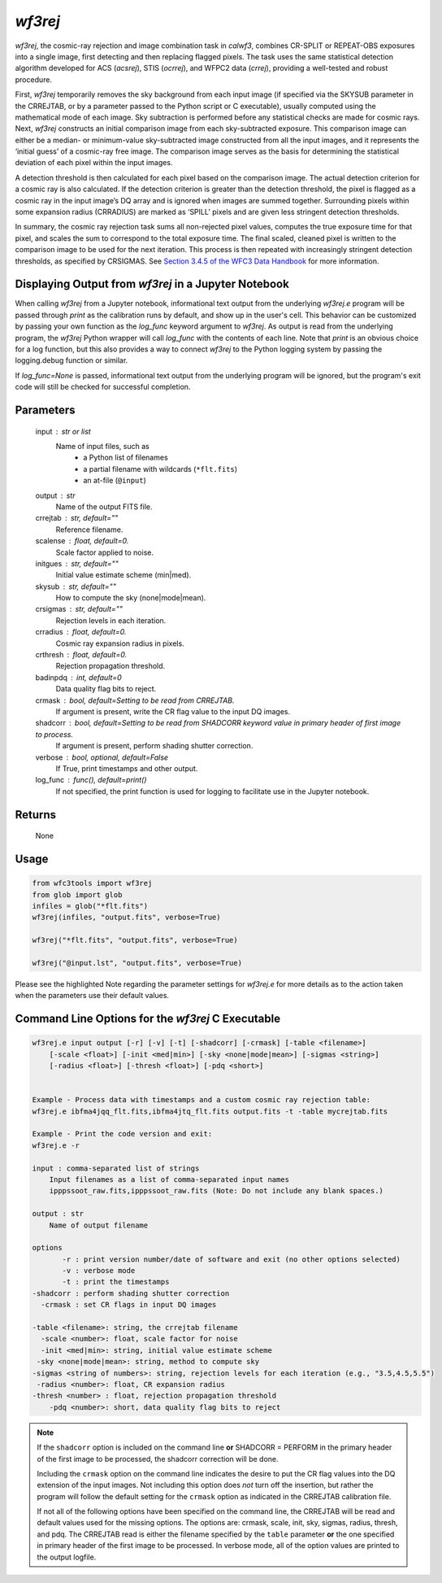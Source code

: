 .. _wf3rej:

********
`wf3rej`
********

`wf3rej`, the cosmic-ray rejection and image combination task in `calwf3`,
combines CR-SPLIT or REPEAT-OBS exposures into a single image, first
detecting and then replacing flagged pixels. The task uses the same
statistical detection algorithm developed for ACS (`acsrej`), STIS (`ocrrej`),
and WFPC2 data (`crrej`), providing a well-tested and robust procedure.

First, `wf3rej` temporarily removes the sky background from each input image
(if specified via the SKYSUB parameter in the CRREJTAB, or by a parameter passed
to the Python script or C executable), usually computed using the mathematical
mode of each image. Sky subtraction is performed before any
statistical checks are made for cosmic rays. Next, `wf3rej` constructs an
initial comparison image from each sky-subtracted exposure. This comparison
image can either be a median- or minimum-value sky-subtracted image
constructed from all the input images, and it represents the ‘initial
guess’ of a cosmic-ray free image. The comparison image serves as the basis
for determining the statistical deviation of each pixel within the input
images.

A detection threshold is then calculated for each pixel based on the
comparison image. The actual detection criterion for a cosmic ray is
also calculated. If the detection criterion is greater than the detection
threshold, the pixel is flagged as a cosmic ray in the input image’s DQ
array and is ignored when images are summed together. Surrounding pixels
within some expansion radius (CRRADIUS) are marked as ‘SPILL’ pixels and
are given less stringent detection thresholds.

In summary, the cosmic ray rejection task sums all non-rejected pixel
values, computes the true exposure time for that pixel, and scales the sum
to correspond to the total exposure time. The final scaled, cleaned pixel
is written to the comparison image to be used for the next iteration. This
process is then repeated with increasingly stringent detection thresholds,
as specified by CRSIGMAS. See `Section 3.4.5 of the WFC3 Data Handbook 
<https://hst-docs.stsci.edu/wfc3dhb/chapter-3-wfc3-data-calibration/3-4-pipeline-tasks>`_
for more information.


Displaying Output from `wf3rej` in a Jupyter Notebook
=====================================================

When calling `wf3rej` from a Jupyter notebook, informational text output from the underlying `wf3rej.e` program will be passed through `print` as the calibration runs by default, and show up in the user's cell. This behavior can be customized by passing your own function as the `log_func` keyword argument to `wf3rej`. As output is read from the underlying program, the `wf3rej` Python wrapper will call `log_func` with the contents of each line. Note that `print` is an obvious choice for a log function, but this also provides a way to connect `wf3rej` to the Python logging system by passing the logging.debug function or similar.

If `log_func=None` is passed, informational text output from the underlying program will be ignored, but the program's exit code will still be checked for successful completion.


Parameters
==========

    input : str or list
        Name of input files, such as
            * a Python list of filenames
            * a partial filename with wildcards (``*flt.fits``)
            * an at-file (``@input``)

    output : str
        Name of the output FITS file.

    crrejtab : str, default=""
        Reference filename.

    scalense : float, default=0.
        Scale factor applied to noise.

    initgues : str, default=""
        Initial value estimate scheme (min|med).

    skysub : str, default=""
        How to compute the sky (none|mode|mean).

    crsigmas : str, default=""
        Rejection levels in each iteration.

    crradius : float, default=0.
        Cosmic ray expansion radius in pixels.

    crthresh : float, default=0.
        Rejection propagation threshold.

    badinpdq : int, default=0
        Data quality flag bits to reject.

    crmask : bool, default=Setting to be read from CRREJTAB.
        If argument is present, write the CR flag value to the input DQ images.

    shadcorr : bool, default=Setting to be read from SHADCORR keyword value in primary header of first image to process.
        If argument is present, perform shading shutter correction.

    verbose : bool, optional, default=False
        If True, print timestamps and other output.

    log_func : func(), default=print()
        If not specified, the print function is used for logging to facilitate
        use in the Jupyter notebook.


Returns
=======

    None


Usage
=====

.. code-block:: python

    from wfc3tools import wf3rej
    from glob import glob
    infiles = glob("*flt.fits")
    wf3rej(infiles, "output.fits", verbose=True)

    wf3rej("*flt.fits", "output.fits", verbose=True)

    wf3rej("@input.lst", "output.fits", verbose=True)

Please see the highlighted Note regarding the parameter settings for `wf3rej.e` for more details as to the action taken when the parameters use their default values. 

Command Line Options for the `wf3rej` C Executable
==================================================

.. code-block:: shell

    wf3rej.e input output [-r] [-v] [-t] [-shadcorr] [-crmask] [-table <filename>] 
        [-scale <float>] [-init <med|min>] [-sky <none|mode|mean>] [-sigmas <string>] 
        [-radius <float>] [-thresh <float>] [-pdq <short>]


    Example - Process data with timestamps and a custom cosmic ray rejection table:
    wf3rej.e ibfma4jqq_flt.fits,ibfma4jtq_flt.fits output.fits -t -table mycrejtab.fits

    Example - Print the code version and exit:
    wf3rej.e -r

    input : comma-separated list of strings
        Input filenames as a list of comma-separated input names
        ipppssoot_raw.fits,ipppssoot_raw.fits (Note: Do not include any blank spaces.)

    output : str
        Name of output filename

    options
           -r : print version number/date of software and exit (no other options selected)
           -v : verbose mode
           -t : print the timestamps
    -shadcorr : perform shading shutter correction
      -crmask : set CR flags in input DQ images

    -table <filename>: string, the crrejtab filename
      -scale <number>: float, scale factor for noise
      -init <med|min>: string, initial value estimate scheme
     -sky <none|mode|mean>: string, method to compute sky
    -sigmas <string of numbers>: string, rejection levels for each iteration (e.g., "3.5,4.5,5.5")
     -radius <number>: float, CR expansion radius
    -thresh <number> : float, rejection propagation threshold
        -pdq <number>: short, data quality flag bits to reject

.. note::

    If the ``shadcorr`` option is included on the command line **or** SHADCORR = PERFORM in the primary header of the first image to be processed, the shadcorr correction will be done.

    Including the ``crmask`` option on the command line indicates the desire to put the CR flag values into the DQ extension of the input images.  Not including this option does *not* turn off the insertion, but rather the program will follow the default setting for the ``crmask`` option as indicated in the CRREJTAB calibration file.

    If not all of the following options have been specified on the command line, the CRREJTAB will be read and default values used for the missing options.  The options are: crmask, scale, init, sky, sigmas, radius, thresh, and pdq.  The CRREJTAB read is either the filename specified by the ``table`` parameter **or** the one specified in primary header of the first image to be processed.   In verbose mode, all of the option values are printed to the output logfile.


